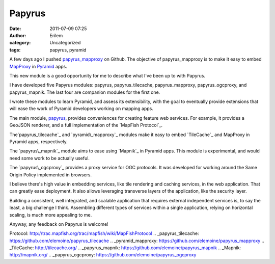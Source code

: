 Papyrus
#######
:date: 2011-07-09 07:25
:author: Erilem
:category: Uncategorized
:tags: papyrus, pyramid

A few days ago I pushed `papyrus\_mapproxy`_ on Github. The objective of
papyrus\_mapproxy is to make it easy to embed `MapProxy`_ in `Pyramid`_
apps.

This new module is a good opportunity for me to describe what I've been
up to with Papyrus.

I have developed five Papyrus modules: papyrus, papyrus\_tilecache,
papyrus\_mapproxy, papyrus\_ogcproxy, and papyrus\_mapnik. The last four
are companion modules for the first one.

I wrote these modules to learn Pyramid, and assess its extensibility,
with the goal to eventually provide extensions that will ease the work
of Pyramid developers working on mapping apps.

The main module, `papyrus`_, provides conveniences for creating feature
web services. For example, it provides a GeoJSON renderer, and a full
implementation of the `MapFish Protocol`_.

The`papyrus\_tilecache`_ and `pyramid\_mapproxy`_ modules make it easy
to embed `TileCache`_ and MapProxy in Pyramid apps, respectively.

The `papyrus\_mapnik`_ module aims to ease using `Mapnik`_ in Pyramid
apps. This module is experimental, and would need some work to be
actually useful.

The `papyrus\_ogcproxy`_ provides a proxy service for OGC protocols. It
was developed for working around the Same Origin Policy implemented in
browsers.

I believe there's high value in embedding services, like tile rendering
and caching services, in the web application. That can greatly ease
deployment. It also allows leveraging transverse layers of the
application, like the security layer.

Building a consistent, well integrated, and scalable application that
requires external independent services is, to say the least, a big
challenge I think. Assembling different types of services within a
single application, relying on horizontal scaling, is much more
appealing to me.

Anyway, any feedback on Papyrus is welcome!

.. _papyrus\_mapproxy: https://github.com/elemoine/papyrus_mapproxy
.. _MapProxy: http://mapproxy.org/
.. _Pyramid: http://docs.pylonsproject.org/docs/pyramid.html
.. _papyrus: https://github.com/elemoine/papyrus
.. _MapFish
Protocol: http://trac.mapfish.org/trac/mapfish/wiki/MapFishProtocol
.. _papyrus\_tilecache: https://github.com/elemoine/papyrus_tilecache
.. _pyramid\_mapproxy: https://github.com/elemoine/papyrus_mapproxy
.. _TileCache: http://tilecache.org/
.. _papyrus\_mapnik: https://github.com/elemoine/papyrus_mapnik
.. _Mapnik: http://mapnik.org/
.. _papyrus\_ogcproxy: https://github.com/elemoine/papyrus_ogcproxy
